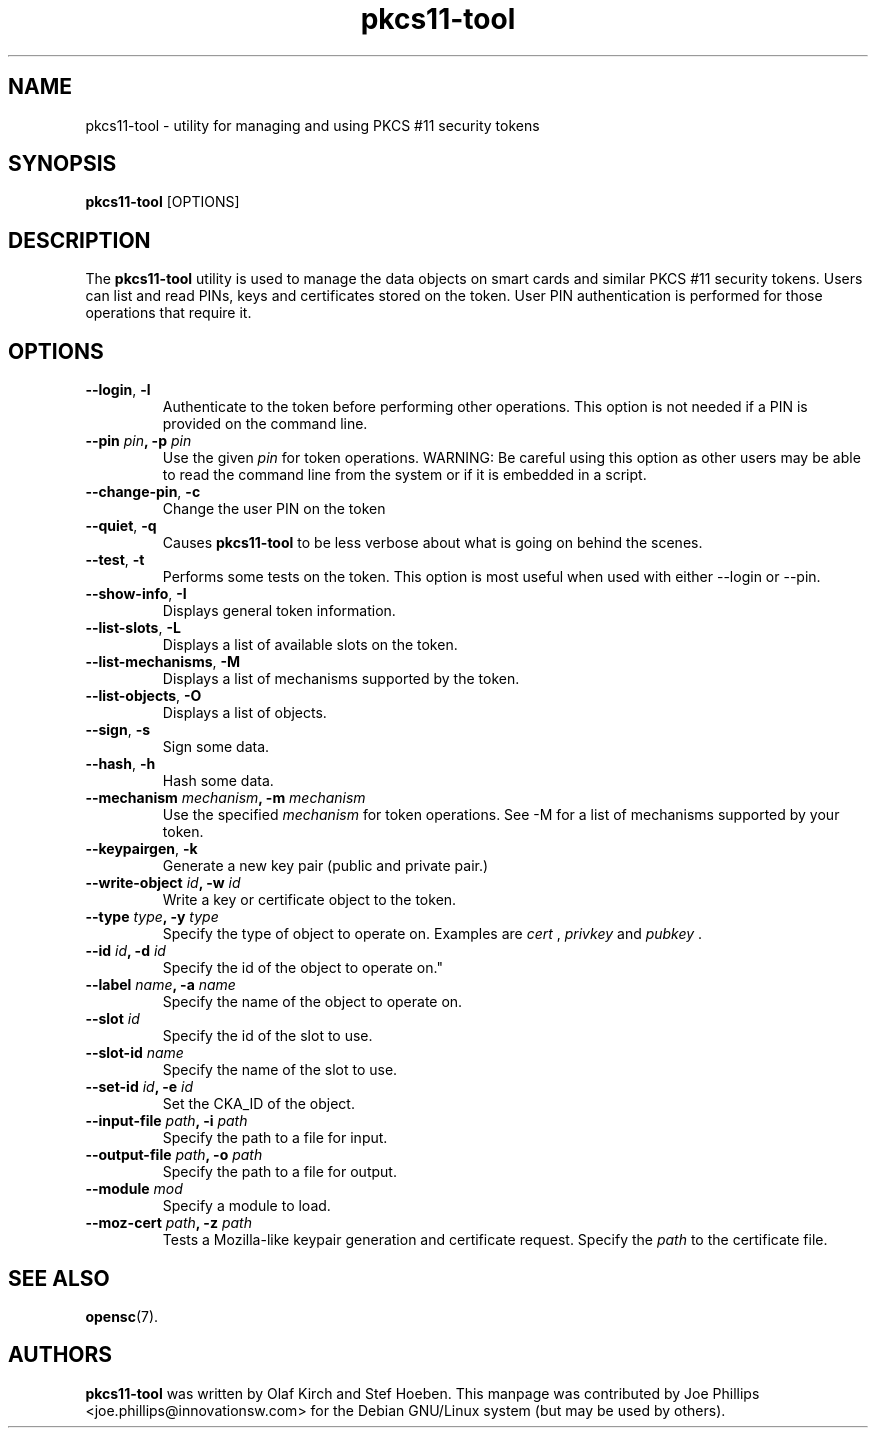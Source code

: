 .PU
.ds nm \fBpkcs11-tool\fR
.TH pkcs11-tool 1 "December 11, 2003" "" OpenSC
.SH NAME
pkcs11-tool \- utility for managing and using PKCS #11 security tokens 
.SH SYNOPSIS
\*(nm
.RI [OPTIONS]
.SH DESCRIPTION
The \*(nm utility is used to manage the 
data objects on smart cards and similar PKCS #11 security tokens.  
Users can list and read PINs, keys and
certificates stored on the token.  User PIN authentication is
performed for those operations that require it.
.SH OPTIONS
.TP
.BR \-\-login ", " \-l
Authenticate to the token before performing other operations.
This option is not needed if a PIN is provided on the command line.
.TP
.BR "\-\-pin " \fIpin\fP ", \-p " \fIpin\fP
Use the given \fIpin\fP for token operations.
WARNING: Be careful using this option as other users may be able to
read the command line from the system or if it is embedded in a script.
.TP
.BR \-\-change\-pin ", " \-c
Change the user PIN on the token
.TP
.BR \-\-quiet ", " \-q
Causes \*(nm to be less verbose about what is going on behind the scenes.
.TP
.BR \-\-test ", " \-t
Performs some tests on the token.  This option is most useful when used with
either \-\-login or \-\-pin.
.TP
.BR \-\-show\-info ", " \-I
Displays general token information.
.TP
.BR \-\-list\-slots ", " \-L
Displays a list of available slots on the token.
.TP
.BR \-\-list\-mechanisms ", " \-M
Displays a list of mechanisms supported by the token.
.TP
.BR \-\-list\-objects ", " \-O
Displays a list of objects.
.TP
.BR \-\-sign ", " \-s
Sign some data.
.TP
.BR \-\-hash ", " \-h
Hash some data.
.TP
.BR "\-\-mechanism " \fImechanism\fP ", \-m " \fImechanism\fP
Use the specified \fImechanism\fP for token operations.  
See \-M for a list of mechanisms supported by your token.
.TP
.BR \-\-keypairgen ", " \-k
Generate a new key pair (public and private pair.)
.TP
.BR "\-\-write\-object " \fIid\fP ", \-w " \fIid\fP
Write a key or certificate object to the token.
.TP
.BR "\-\-type " \fItype\fP ", \-y " \fItype\fP
Specify the type of object to operate on.  Examples are \fIcert\fP ,
\fIprivkey\fP and \fIpubkey\fP .
.TP
.BR "\-\-id " \fIid\fP ", \-d " \fIid\fP
Specify the id of the object to operate on."
.TP
.BR "\-\-label " \fIname\fP ", \-a " \fIname\fP
Specify the name of the object to operate on.
.TP
.BR "\-\-slot " \fIid\fP 
Specify the id of the slot to use.
.TP
.BR "\-\-slot\-id " \fIname\fP
Specify the name of the slot to use.
.TP
.BR "\-\-set\-id " \fIid\fP ", \-e " \fIid\fP
Set the CKA_ID of the object.
.TP
.BR "\-\-input\-file " \fIpath\fP ", \-i " \fIpath\fP
Specify the path to a file for input.
.TP
.BR "\-\-output\-file " \fIpath\fP ", \-o " \fIpath\fP
Specify the path to a file for output.
.TP
.BR "\-\-module " \fImod\fP 
Specify a module to load.
.TP
.BR "\-\-moz\-cert " \fIpath\fP ", \-z " \fIpath\fP
Tests a Mozilla-like keypair generation and certificate request.
Specify the \fIpath\fP to the certificate file.
.SH SEE ALSO
.BR opensc (7).
.SH AUTHORS
\*(nm was written by Olaf Kirch and Stef Hoeben.
This manpage was contributed by Joe Phillips <joe.phillips@innovationsw.com>
for the Debian GNU/Linux system (but may be used by others).
